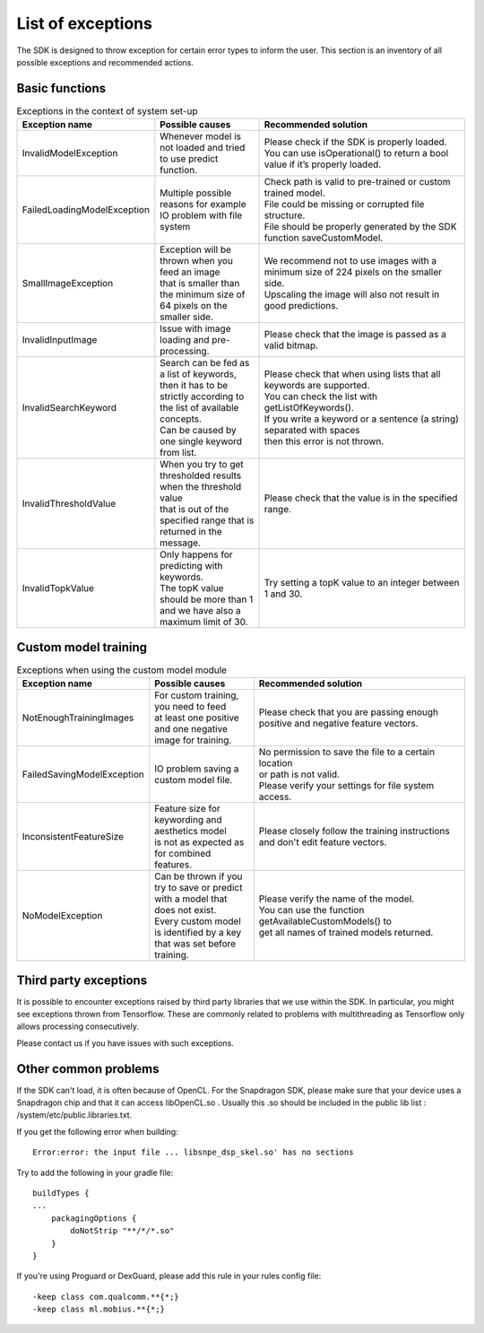 List of exceptions
=====================

The SDK is designed to throw exception for certain error types to inform the user.
This section is an inventory of all possible exceptions and recommended actions.

Basic functions
----------------


.. list-table:: Exceptions in the context of system set-up
   :widths: 25 25 50
   :header-rows: 1

   * - Exception name
     - | Possible causes
     - | Recommended solution
   * - InvalidModelException
     - | Whenever model is not loaded and tried to use predict function.
     - | Please check if the SDK is properly loaded.
       | You can use isOperational() to return a bool value if it’s properly loaded.
   * - FailedLoadingModelException
     - | Multiple possible reasons for example IO problem with file system
     - | Check path is valid to pre-trained or custom trained model.
       | File could be missing or corrupted file structure.
       | File should be properly generated by the SDK function saveCustomModel.
   * - SmallImageException
     - | Exception will be thrown when you feed an image
       | that is smaller than the minimum size of 64 pixels on the smaller side.
     - | We recommend not to use images with a minimum size of 224 pixels on the smaller side.
       | Upscaling the image will also not result in good predictions.
   * - InvalidInputImage
     - | Issue with image loading and pre-processing.
     - | Please check that the image is passed as a valid bitmap.
   * - InvalidSearchKeyword
     - | Search can be fed as a list of keywords,
       | then it has to be strictly according to the list of available concepts.
       | Can be caused by one single keyword from list.
     - | Please check that when using lists that all keywords are supported.
       | You can check the list with getListOfKeywords().
       | If you write a keyword or a sentence (a string) separated with spaces
       | then this error is not thrown.
   * - InvalidThresholdValue
     - | When you try to get thresholded results when the threshold value
       | that is out of the specified range that is returned in the message.
     - | Please check that the value is in the specified range.
   * - InvalidTopkValue
     - | Only happens for predicting with keywords.
       | The topK value should be more than 1 and we have also a maximum limit of 30.
     - | Try setting a topK value to an integer between 1 and 30.



Custom model training
----------------------


.. list-table:: Exceptions when using the custom model module
   :widths: 25 25 50
   :header-rows: 1


   * - Exception name
     - | Possible causes
     - | Recommended solution
   * - NotEnoughTrainingImages
     - | For custom training, you need to feed
       | at least one positive and one negative image for training.
     - | Please check that you are passing enough positive and negative feature vectors.
   * - FailedSavingModelException
     - | IO problem saving a custom model file.
     - | No permission to save the file to a certain location
       | or path is not valid.
       | Please verify your settings for file system access.
   * - InconsistentFeatureSize
     - | Feature size for keywording and aesthetics model
       | is not as expected as for combined features.
     - | Please closely follow the training instructions and don't edit feature vectors.
   * - NoModelException
     - | Can be thrown if you try to save or predict
       | with a model that does not exist.
       | Every custom model is identified by a key that was set before training.
     - | Please verify the name of the model.
       | You can use the function getAvailableCustomModels() to
       | get all names of trained models returned.


Third party exceptions
------------------------

It is possible to encounter exceptions raised by third party libraries that we use within the SDK.
In particular, you might see exceptions thrown from Tensorflow. These are commonly related to problems
with multithreading as Tensorflow only allows processing consecutively.

Please contact us if you have issues with such exceptions.

Other common problems
----------------------
If the SDK can't load, it is often because of OpenCL.
For the Snapdragon SDK, please make sure that your device uses a Snapdragon chip and that it can access libOpenCL.so .
Usually this .so should be included in the public lib list : /system/etc/public.libraries.txt.

If you get the following error when building:

::

  Error:error: the input file ... libsnpe_dsp_skel.so' has no sections


Try to add the following in your gradle file:

::

  buildTypes {
  ...
      packagingOptions {
          doNotStrip "**/*/*.so"
      }
  }

If you're using Proguard or DexGuard, please add this rule in your rules config file:

::

  -keep class com.qualcomm.**{*;}
  -keep class ml.mobius.**{*;}
